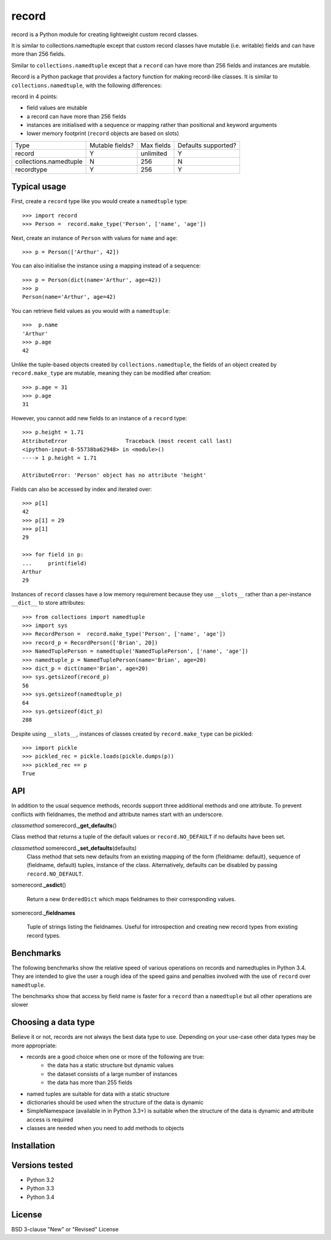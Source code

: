 record
======

record is a Python module for creating lightweight custom record classes.

It is similar to collections.namedtuple except that custom record classes have mutable
(i.e. writable) fields and can have more than 256 fields.

Similar to ``collections.namedtuple`` except that a ``record`` can have more than 256 fields and instances are mutable.

Record is a Python package that provides a factory function for making record-like classes. It is similar to ``collections.namedtuple``, with the following differences:

record in 4 points:

* field values are mutable
* a record can have more than 256 fields
* instances are initialised with a sequence or mapping rather than positional and keyword arguments
* lower memory footprint (``record`` objects are based on slots)


+------------------------+---------+------------+------------+
| Type                   | Mutable | Max fields | Defaults   |
|                        | fields? |            | supported? |
+------------------------+---------+------------+------------+
| record                 |    Y    | unlimited  |      Y     |
+------------------------+---------+------------+------------+
| collections.namedtuple |    N    |     256    |      N     |
+------------------------+---------+------------+------------+
| recordtype             |    Y    |     256    |      Y     |
+------------------------+---------+------------+------------+


Typical usage
-------------
First, create a ``record`` type like you would create a ``namedtuple`` type::

    >>> import record
    >>> Person =  record.make_type('Person', ['name', 'age'])

Next, create an instance of ``Person`` with values for ``name`` and ``age``::

    >>> p = Person(['Arthur', 42])

You can also initialise the instance using a mapping instead of a sequence::

    >>> p = Person(dict(name='Arthur', age=42))
    >>> p
    Person(name='Arthur', age=42)

You can retrieve field values as you would with a ``namedtuple``::

    >>>  p.name
    'Arthur'
    >>> p.age
    42
   
Unlike the tuple-based objects created by ``collections.namedtuple``, the
fields of an object created by ``record.make_type`` are mutable, meaning they
can be modified after creation::

    >>> p.age = 31
    >>> p.age
    31

However, you cannot add new fields to an instance of a ``record`` type::

    >>> p.height = 1.71
    AttributeError                  Traceback (most recent call last)
    <ipython-input-8-55738ba62948> in <module>()
    ----> 1 p.height = 1.71

    AttributeError: 'Person' object has no attribute 'height'

Fields can also be accessed by index and iterated over::

    >>> p[1]
    42
    >>> p[1] = 29
    >>> p[1]
    29

    >>> for field in p:
    ...     print(field)
    Arthur
    29

Instances of ``record`` classes have a low memory requirement because they use
``__slots__`` rather than a per-instance ``__dict__`` to store attributes::

    >>> from collections import namedtuple
    >>> import sys
    >>> RecordPerson =  record.make_type('Person', ['name', 'age'])
    >>> record_p = RecordPerson(['Brian', 20])
    >>> NamedTuplePerson = namedtuple('NamedTuplePerson', ['name', 'age'])
    >>> namedtuple_p = NamedTuplePerson(name='Brian', age=20)
    >>> dict_p = dict(name='Brian', age=20)
    >>> sys.getsizeof(record_p)
    56
    >>> sys.getsizeof(namedtuple_p)
    64
    >>> sys.getsizeof(dict_p)
    288

Despite using ``__slots__``, instances of classes created by
``record.make_type`` can be pickled::

    >>> import pickle
    >>> pickled_rec = pickle.loads(pickle.dumps(p))
    >>> pickled_rec == p
    True

API
---
In addition to the usual sequence methods, records support three additional
methods and one attribute. To prevent conflicts with fieldnames, the method
and attribute names start with an underscore.

*classmethod* somerecord.\ **_get_defaults**\ ()

Class method that returns a tuple of the default values or
``record.NO_DEFAULT`` if no defaults have been set.

*classmethod* somerecord.\ **_set_defaults**\ (defaults)
    Class method that sets new defaults from an existing mapping of the form
    {fieldname: default}, sequence of (fieldname, default) tuples, instance
    of the class. Alternatively, defaults can be disabled by
    passing ``record.NO_DEFAULT``.

somerecord.\ **_asdict**\ ()

    Return a new ``OrderedDict`` which maps fieldnames to their corresponding
    values.

somerecord.\ **_fieldnames**

    Tuple of strings listing the fieldnames. Useful for introspection and
    creating new record types from existing record types.


Benchmarks
----------
The following benchmarks show the relative speed of various operations on
records and namedtuples in Python 3.4. They are intended to give the user a
rough idea of the speed gains and penalties involved with the use of ``record``
over ``namedtuple``.

The benchmarks show that access by field name is faster for a ``record`` than a
``namedtuple`` but all other operations are slower

Choosing a data type
--------------------
Believe it or not, records are not always the best data type to use. Depending
on your use-case other data types may be more appropriate:

* records are a good choice when one or more of the following are true:
    - the data has a static structure but dynamic values
    - the dataset consists of a large number of instances
    - the data has more than 255 fields
* named tuples are suitable for data with a static structure
* dictionaries should be used when the structure of the data is dynamic
* SimpleNamespace (available in in Python 3.3+) is suitable when the structure of the data is dynamic and attribute access is required
* classes are needed when you need to add methods to objects


Installation
------------


Versions tested
---------------
* Python 3.2
* Python 3.3
* Python 3.4

License
-------
BSD 3-clause "New" or "Revised" License
